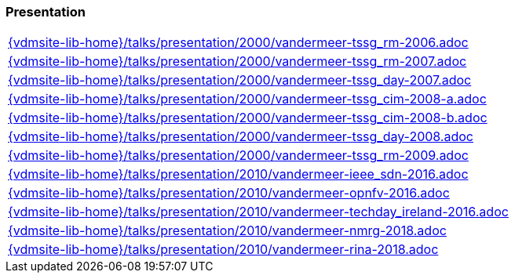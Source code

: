 //
// ============LICENSE_START=======================================================
//  Copyright (C) 2018 Sven van der Meer. All rights reserved.
// ================================================================================
// This file is licensed under the CREATIVE COMMONS ATTRIBUTION 4.0 INTERNATIONAL LICENSE
// Full license text at https://creativecommons.org/licenses/by/4.0/legalcode
// 
// SPDX-License-Identifier: CC-BY-4.0
// ============LICENSE_END=========================================================
//
// @author Sven van der Meer (vdmeer.sven@mykolab.com)
//

=== Presentation
[cols="a", grid=rows, frame=none, %autowidth.stretch]
|===
|include::{vdmsite-lib-home}/talks/presentation/2000/vandermeer-tssg_rm-2006.adoc[]
|include::{vdmsite-lib-home}/talks/presentation/2000/vandermeer-tssg_rm-2007.adoc[]
|include::{vdmsite-lib-home}/talks/presentation/2000/vandermeer-tssg_day-2007.adoc[]
|include::{vdmsite-lib-home}/talks/presentation/2000/vandermeer-tssg_cim-2008-a.adoc[]
|include::{vdmsite-lib-home}/talks/presentation/2000/vandermeer-tssg_cim-2008-b.adoc[]
|include::{vdmsite-lib-home}/talks/presentation/2000/vandermeer-tssg_day-2008.adoc[]
|include::{vdmsite-lib-home}/talks/presentation/2000/vandermeer-tssg_rm-2009.adoc[]
|include::{vdmsite-lib-home}/talks/presentation/2010/vandermeer-ieee_sdn-2016.adoc[]
|include::{vdmsite-lib-home}/talks/presentation/2010/vandermeer-opnfv-2016.adoc[]
|include::{vdmsite-lib-home}/talks/presentation/2010/vandermeer-techday_ireland-2016.adoc[]
|include::{vdmsite-lib-home}/talks/presentation/2010/vandermeer-nmrg-2018.adoc[]
|include::{vdmsite-lib-home}/talks/presentation/2010/vandermeer-rina-2018.adoc[]
|===


